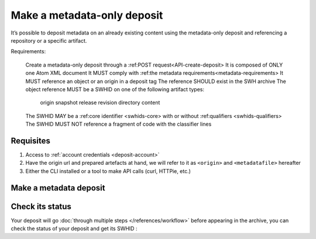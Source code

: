 .. _deposit-metadata-only:

Make a metadata-only deposit
============================

It’s possible to deposit metadata on an already existing content using the metadata-only deposit and referencing a repository or a specific artifact.


Requirements:

    Create a metadata-only deposit through a :ref:POST request<API-create-deposit>
    It is composed of ONLY one Atom XML document
    It MUST comply with :ref:the metadata requirements<metadata-requirements>
    It MUST reference an object or an origin in a deposit tag
    The reference SHOULD exist in the SWH archive
    The object reference MUST be a SWHID on one of the following artifact types:
        origin
        snapshot
        release
        revision
        directory
        content
    The SWHID MAY be a :ref:core identifier <swhids-core> with or without :ref:qualifiers <swhids-qualifiers>
    The SWHID MUST NOT reference a fragment of code with the classifier lines


Requisites
----------

1. Access to :ref:`account credentials <deposit-account>`
2. Have the origin url and prepared artefacts at hand, we will refer to it as ``<origin>`` and ``<metadatafile>`` hereafter
3. Either the CLI installed or a tool to make API calls (curl, HTTPie, etc.)

Make a metadata deposit
-----------------------

.. tab-set::

  .. tab-item:: CLI

    .. code-block:: console

      swh deposit ...

  .. tab-item:: API

    .. code-block:: console

      # Note the 'In-Progress: false' header
      curl -i -u <username>:<pass> \
           -F "file=@<softwareartefact>;type=application/zip;filename=payload" \
           -F "atom=@<metadatafile>;type=application/atom+xml;charset=UTF-8" \
           -H 'In-Progress: false' \
           -XPOST https://deposit.softwareheritage.org/1/<collection>/


Check its status
----------------

Your deposit will go :doc:`through multiple steps </references/workflow>` before appearing in the archive, you can check the status of your deposit and get its SWHID :

.. tab-set::

  .. tab-item:: CLI

    .. code-block:: console

      swh deposit ...

  .. tab-item:: API

    .. code-block:: console

      curl -i -u hal:<pass> \
           -F "file=@deposit.json;type=application/zip;filename=payload" \
           -F "atom=@atom-entry.xml;type=application/atom+xml;charset=UTF-8" \
           -H 'In-Progress: false' \
           -XPOST https://deposit.softwareheritage.org/1/hal/

